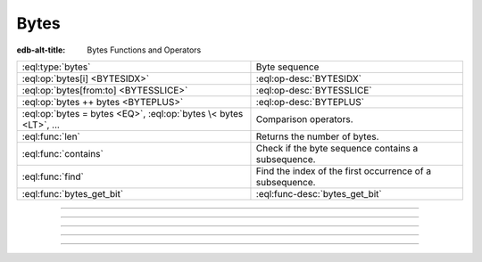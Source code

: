 .. _ref_std_bytes:

=====
Bytes
=====

:edb-alt-title: Bytes Functions and Operators

.. list-table::
    :class: funcoptable

    * - :eql:type:`bytes`
      - Byte sequence

    * - :eql:op:`bytes[i] <BYTESIDX>`
      - :eql:op-desc:`BYTESIDX`

    * - :eql:op:`bytes[from:to] <BYTESSLICE>`
      - :eql:op-desc:`BYTESSLICE`

    * - :eql:op:`bytes ++ bytes <BYTEPLUS>`
      - :eql:op-desc:`BYTEPLUS`

    * - :eql:op:`bytes = bytes <EQ>`, :eql:op:`bytes \< bytes <LT>`, ...
      - Comparison operators.

    * - :eql:func:`len`
      - Returns the number of bytes.

    * - :eql:func:`contains`
      - Check if the byte sequence contains a subsequence.

    * - :eql:func:`find`
      - Find the index of the first occurrence of a subsequence.

    * - :eql:func:`bytes_get_bit`
      - :eql:func-desc:`bytes_get_bit`


----------


.. eql:type:: std::bytes

    A sequence of bytes.

    Bytes cannot be cast into any other type. They represent raw data.

    There's a special byte literal:

    .. code-block:: edgeql-repl

        db> SELECT b'Hello, world';
        {b'Hello, world'}
        db> SELECT b'Hello,\x20world\x01';
        {b'Hello, world\x01'}

    There are also some :ref:`generic <ref_std_generic>`
    functions that can operate on bytes:

    .. code-block:: edgeql-repl

        db> SELECT contains(b'qwerty', b'42');
        {false}


----------


.. eql:operator:: BYTESIDX: bytes [ int64 ] -> bytes

    Bytes indexing.

    Examples:

    .. code-block:: edgeql-repl

        db> SELECT b'binary \x01\x02\x03\x04 ftw!'[8];
        {b'\x02'}


----------


.. eql:operator:: BYTESSLICE: bytes [ int64 : int64 ] -> bytes

    Bytes slicing.

    Examples:

    .. code-block:: edgeql-repl

        db> SELECT b'\x01\x02\x03\x04 ftw!'[2:-1];
        {b'\x03\x04 ftw'}
        db> SELECT b'some bytes'[2:-3];
        {b'me by'}


---------


.. eql:operator:: BYTEPLUS: bytes ++ bytes -> bytes

    Bytes concatenation.

    .. code-block:: edgeql-repl

        db> SELECT b'\x01\x02' ++ b'\x03\x04';
        {b'\x01\x02\x03\x04'}


---------


.. eql:function:: std::bytes_get_bit(bytes: bytes, nth: int64) -> int64

    Get the *nth* bit of the *bytes* value.

    When looking for the *nth* bit, this function enumerates bits from
    least to most significant in each byte.

    .. code-block:: edgeql-repl

        db> FOR n IN {0, 1, 2, 3, 4, 5, 6, 7,
        ...           8, 9, 10, 11, 12, 13 ,14, 15}
        ... UNION bytes_get_bit(b'ab', n);
        {1, 0, 0, 0, 0, 1, 1, 0, 0, 1, 0, 0, 0, 1, 1, 0}
